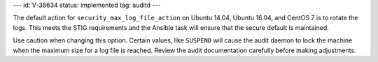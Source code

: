 ---
id: V-38634
status: implemented
tag: auditd
---

The default action for ``security_max_log_file_action`` on Ubuntu 14.04, Ubuntu
16.04, and CentOS 7 is to rotate the logs. This meets the STIG requirements and
the Ansible task will ensure that the secure default is maintained.

Use caution when changing this option. Certain values, like ``SUSPEND`` will
cause the audit daemon to lock the machine when the maximum size for a log
file is reached. Review the audit documentation carefully before making
adjustments.
